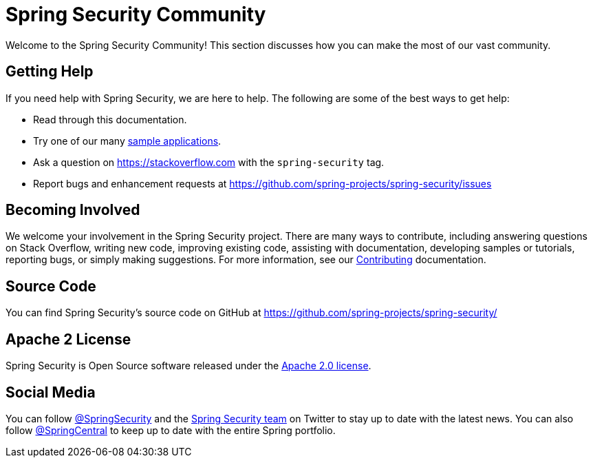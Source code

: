 [[community]]
= Spring Security Community

Welcome to the Spring Security Community!
This section discusses how you can make the most of our vast community.


[[community-help]]
== Getting Help
If you need help with Spring Security, we are here to help.
The following are some of the best ways to get help:

* Read through this documentation.
* Try one of our many <<samples,sample applications>>.
* Ask a question on https://stackoverflow.com/questions/tagged/spring-security[https://stackoverflow.com] with the `spring-security` tag.
* Report bugs and enhancement requests at https://github.com/spring-projects/spring-security/issues

[[community-becoming-involved]]
== Becoming Involved
We welcome your involvement in the Spring Security project.
There are many ways to contribute, including answering questions on Stack Overflow, writing new code, improving existing code, assisting with documentation, developing samples or tutorials, reporting bugs, or simply making suggestions.
For more information, see our https://github.com/spring-projects/spring-security/blob/master/CONTRIBUTING.adoc[Contributing] documentation.

[[community-source]]
== Source Code

You can find Spring Security's source code on GitHub at https://github.com/spring-projects/spring-security/

[[community-license]]
== Apache 2 License

Spring Security is Open Source software released under the https://www.apache.org/licenses/LICENSE-2.0.html[Apache 2.0 license].

== Social Media

You can follow https://twitter.com/SpringSecurity[@SpringSecurity] and the https://twitter.com/SpringSecurity/lists/team[Spring Security team] on Twitter to stay up to date with the latest news.
You can also follow https://twitter.com/SpringCentral[@SpringCentral] to keep up to date with the entire Spring portfolio.
